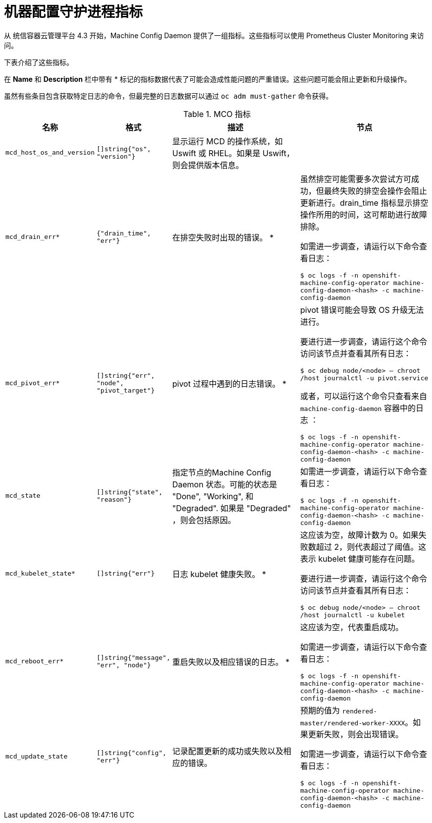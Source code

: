 // Module included in the following assemblies:
//
// * nodes/nodes/nodes-nodes-machine-config-daemon-metrics.adoc

[id="machine-config-daemon-metrics_{context}"]
= 机器配置守护进程指标

从 统信容器云管理平台 4.3 开始，Machine Config Daemon 提供了一组指标。这些指标可以使用 Prometheus Cluster Monitoring 来访问。

下表介绍了这些指标。

[注意]
====
在 *Name* 和 *Description* 栏中带有 * 标记的指标数据代表了可能会造成性能问题的严重错误。这些问题可能会阻止更新和升级操作。
====

[注意]
====
虽然有些条目包含获取特定日志的命令，但最完整的日志数据可以通过 `oc adm must-gather` 命令获得。
====

[cols="1,1,2,2", options="header"]
.MCO 指标
|===
|名称
|格式
|描述
|节点


|`mcd_host_os_and_version`
|`[]string{"os", "version"}`
|显示运行 MCD 的操作系统，如 Uswift 或 RHEL。如果是 Uswift，则会提供版本信息。
|


|`mcd_drain_err*`
|`{"drain_time", "err"}`
|在排空失败时出现的错误。 *
|虽然排空可能需要多次尝试方可成功，但最终失败的排空会操作会阻止更新进行。drain_time 指标显示排空操作所用的时间，这可帮助进行故障排除。

如需进一步调查，请运行以下命令查看日志：

`$ oc logs -f -n openshift-machine-config-operator machine-config-daemon-<hash> -c machine-config-daemon`

|`mcd_pivot_err*`
|`[]string{"err", "node", "pivot_target"}`
|pivot 过程中遇到的日志错误。 *
|pivot 错误可能会导致 OS 升级无法进行。

要进行进一步调查，请运行这个命令访问该节点并查看其所有日志：

`$ oc debug node/<node> -- chroot /host journalctl -u pivot.service`

或者，可以运行这个命令只查看来自 `machine-config-daemon` 容器中的日志 ：

`$ oc logs -f -n openshift-machine-config-operator machine-config-daemon-<hash> -c machine-config-daemon`

|`mcd_state`
|`[]string{"state", "reason"}`
|指定节点的Machine Config Daemon 状态。可能的状态是 "Done", "Working", 和 "Degraded". 如果是 "Degraded" ，则会包括原因。
|如需进一步调查，请运行以下命令查看日志：

`$ oc logs -f -n openshift-machine-config-operator machine-config-daemon-<hash> -c machine-config-daemon`

|`mcd_kubelet_state*`
|`[]string{"err"}`
|日志 kubelet 健康失败。  *
|这应该为空，故障计数为 0。如果失败数超过 2，则代表超过了阈值。这表示 kubelet 健康可能存在问题。

要进行进一步调查，请运行这个命令访问该节点并查看其所有日志：

`$ oc debug node/<node> -- chroot /host journalctl -u kubelet`

|`mcd_reboot_err*`
|`[]string{"message", "err", "node"}`
|重启失败以及相应错误的日志。 *
|这应该为空，代表重启成功。

如需进一步调查，请运行以下命令查看日志：

`$ oc logs -f -n openshift-machine-config-operator machine-config-daemon-<hash> -c machine-config-daemon`

|`mcd_update_state`
|`[]string{"config", "err"}`
|记录配置更新的成功或失败以及相应的错误。
|预期的值为 `rendered-master/rendered-worker-XXXX`。如果更新失败，则会出现错误。

如需进一步调查，请运行以下命令查看日志：

`$ oc logs -f -n openshift-machine-config-operator machine-config-daemon-<hash> -c machine-config-daemon`
|===
